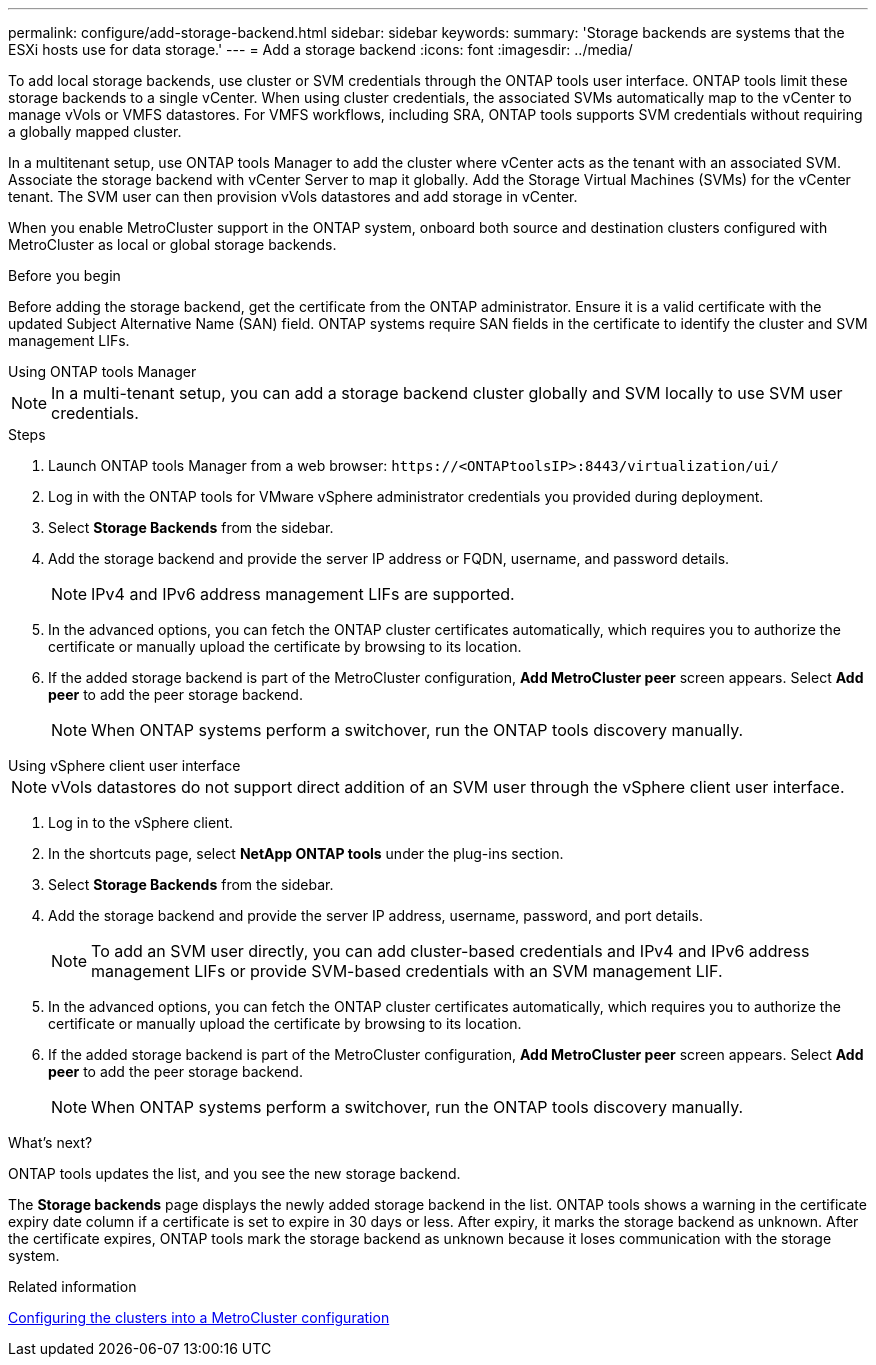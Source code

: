 ---
permalink: configure/add-storage-backend.html
sidebar: sidebar
keywords:
summary: 'Storage backends are systems that the ESXi hosts use for data storage.'
---
= Add a storage backend
:icons: font
:imagesdir: ../media/

[.lead]

To add local storage backends, use cluster or SVM credentials through the ONTAP tools user interface. ONTAP tools limit these storage backends to a single vCenter. When using cluster credentials, the associated SVMs automatically map to the vCenter to manage vVols or VMFS datastores.  For VMFS workflows, including SRA, ONTAP tools supports SVM credentials without requiring a globally mapped cluster.

In a multitenant setup, use ONTAP tools Manager to add the cluster where vCenter acts as the tenant with an associated SVM. Associate the storage backend with vCenter Server to map it globally. Add the Storage Virtual Machines (SVMs) for the vCenter tenant. The SVM user can then provision vVols datastores and add storage in vCenter.

When you enable MetroCluster support in the ONTAP system, onboard both source and destination clusters configured with MetroCluster as local or global storage backends.

// 10.5 updates -Jani rewrote the intro and added the last para. Added before you begin section.
.Before you begin
Before adding the storage backend, get the certificate from the ONTAP administrator. Ensure it is a valid certificate with the updated Subject Alternative Name (SAN) field. ONTAP systems require SAN fields in the certificate to identify the cluster and SVM management LIFs.

[role="tabbed-block"]
====

.Using ONTAP tools Manager
--

[NOTE]
In a multi-tenant setup, you can add a storage backend cluster globally and SVM locally to use SVM user credentials.

.Steps

. Launch ONTAP tools Manager from a web browser: `\https://<ONTAPtoolsIP>:8443/virtualization/ui/` 
. Log in with the ONTAP tools for VMware vSphere administrator credentials you provided during deployment. 
. Select *Storage Backends* from the sidebar.
. Add the storage backend and provide the server IP address or FQDN, username, and password details.
[NOTE]
IPv4 and IPv6 address management LIFs are supported.
. In the advanced options, you can fetch the ONTAP cluster certificates automatically, which requires you to authorize the certificate or manually upload the certificate by browsing to its location.
. If the added storage backend is part of the MetroCluster configuration, *Add MetroCluster peer* screen appears. Select *Add peer* to add the peer storage backend.
[NOTE]
When ONTAP systems perform a switchover, run the ONTAP tools discovery manually.

// 10.5 updates -Jani.
--

.Using vSphere client user interface
--

[NOTE]
vVols datastores do not support direct addition of an SVM user through the vSphere client user interface.

. Log in to the vSphere client.
. In the shortcuts page, select *NetApp ONTAP tools* under the plug-ins section.
. Select *Storage Backends* from the sidebar.
. Add the storage backend and provide the server IP address, username, password, and port details.
[NOTE]
To add an SVM user directly, you can add cluster-based credentials and IPv4 and IPv6 address management LIFs or provide SVM-based credentials with an SVM management LIF.
. In the advanced options, you can fetch the ONTAP cluster certificates automatically, which requires you to authorize the certificate or manually upload the certificate by browsing to its location. 
. If the added storage backend is part of the MetroCluster configuration, *Add MetroCluster peer* screen appears. Select *Add peer* to add the peer storage backend.
[NOTE]
When ONTAP systems perform a switchover, run the ONTAP tools discovery manually.

// 10.5 updates -Jani. For MCC and certificate feature updates.
.What’s next?

ONTAP tools updates the list, and you see the new storage backend.

--
====
The *Storage backends* page displays the newly added storage backend in the list. ONTAP tools shows a warning in the certificate expiry date column if a certificate is set to expire in 30 days or less. After expiry, it marks the storage backend as unknown. After the certificate expires, ONTAP tools mark the storage backend as unknown because it loses communication with the storage system.

.Related information

https://docs.netapp.com/us-en/ontap-metrocluster/install-ip/task_sw_config_configure_clusters.html[Configuring the clusters into a MetroCluster configuration]
